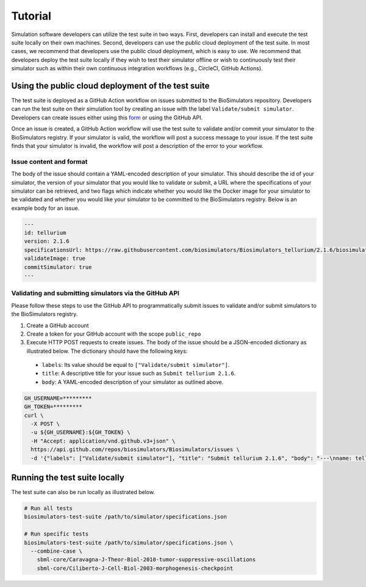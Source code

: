 Tutorial
==================================

Simulation software developers can utilize the test suite in two ways. First, developers can install and execute the test suite locally on their own machines. Second, developers can use the public cloud deployment of the test suite. In most cases, we recommend that developers use the public cloud deployment, which is easy to use. We recommend that developers deploy the test suite locally if they wish to test their simulator offline or wish to continuously test their simulator such as within their own continuous integration workflows (e.g., CircleCI, GitHub Actions).

Using the public cloud deployment of the test suite
---------------------------------------------------

The test suite is deployed as a GitHub Action workflow on issues submitted to the BioSimulators repository. Developers can run the test suite on their simulation tool by creating an issue with the label ``Validate/submit simulator``. Developers can create issues either using this `form <https://github.com/biosimulators/Biosimulators/issues/new?assignees=&labels=Validate%2Fsubmit+simulator&template=validate-submit-a-simulator.md&title=>`_ or using the GitHub API.

Once an issue is created, a GitHub Action workflow will use the test suite to validate and/or commit your simulator to the BioSimulators registry. If your simulator is valid, the workflow will post a success message to your issue. If the test suite finds that your simulator is invalid, the workflow will post a description of the error to your workflow.

Issue content and format
++++++++++++++++++++++++

The body of the issue should contain a YAML-encoded description of your simulator. This should describe the id of your simulator, the version of your simulator that you would like to validate or submit, a URL where the specifications of your simulator can be retrieved, and two flags which indicate whether you would like the Docker image for your simulator to be validated and whether you would like your simulator to be committed to the BioSimulators registry. Below is an example body for an issue.

.. code-block:: text

    ---
    id: tellurium
    version: 2.1.6
    specificationsUrl: https://raw.githubusercontent.com/biosimulators/Biosimulators_tellurium/2.1.6/biosimulators.json
    validateImage: true
    commitSimulator: true
    ---

Validating and submitting simulators via the GitHub API
+++++++++++++++++++++++++++++++++++++++++++++++++++++++

Please follow these steps to use the GitHub API to programmatically submit issues to validate and/or submit simulators to the BioSimulators registry.

#. Create a GitHub account
#. Create a token for your GitHub account with the scope ``public_repo``
#. Execute HTTP POST requests to create issues. The body of the issue should be a JSON-encoded dictionary as illustrated below. The dictionary should have the following keys:
  
  * ``labels``: Its value should be equal to ``["Validate/submit simulator"]``.
  * ``title``: A descriptive title for your issue such as ``Submit tellurium 2.1.6``.
  * ``body``: A YAML-encoded description of your simulator as outlined above.

.. code-block:: text

    GH_USERNAME=*********
    GH_TOKEN=*********
    curl \
      -X POST \
      -u ${GH_USERNAME}:${GH_TOKEN} \
      -H "Accept: application/vnd.github.v3+json" \
      https://api.github.com/repos/biosimulators/Biosimulators/issues \
      -d '{"labels": ["Validate/submit simulator"], "title": "Submit tellurium 2.1.6", "body": "---\nname: tellurium\nversion: 2.1.6\nspecificationsUrl: https://raw.githubusercontent.com/biosimulators/Biosimulators_tellurium/2.1.6/biosimulators.json\nvalidateImage: true\ncommitSimulator: true\n\n---"}'


Running the test suite locally
---------------------------------------------------

The test suite can also be run locally as illustrated below.

.. code-block:: text

    # Run all tests
    biosimulators-test-suite /path/to/simulator/specifications.json

    # Run specific tests
    biosimulators-test-suite /path/to/simulator/specifications.json \
      --combine-case \
        sbml-core/Caravagna-J-Theor-Biol-2010-tumor-suppressive-oscillations
        sbml-core/Ciliberto-J-Cell-Biol-2003-morphogenesis-checkpoint
